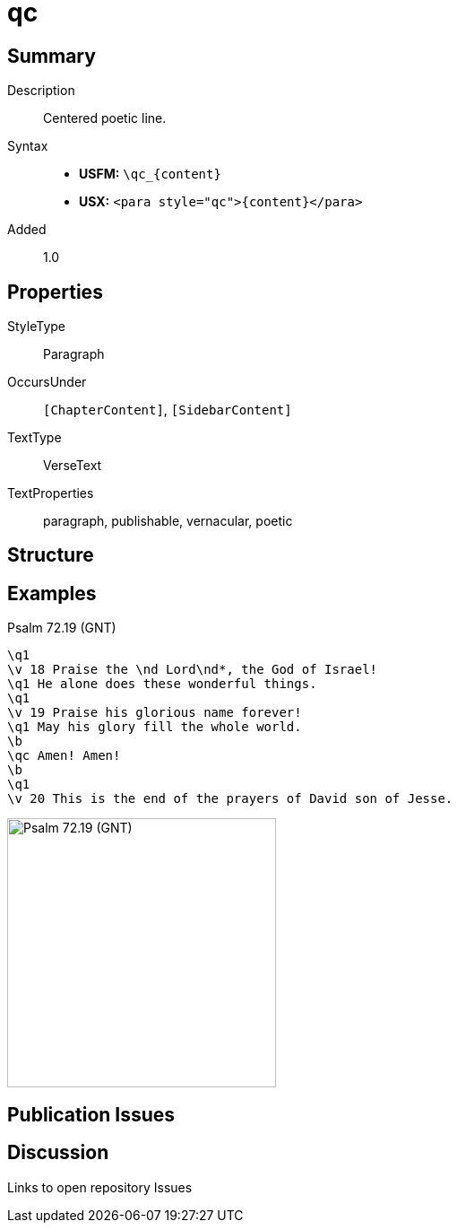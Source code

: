 = qc
:description: Centered poetic line
:url-repo: https://github.com/usfm-bible/tcdocs/blob/main/markers/para/qc.adoc
:noindex:
ifndef::localdir[]
:source-highlighter: rouge
:localdir: ../
endif::[]
:imagesdir: {localdir}/images

// tag::public[]

== Summary

Description:: Centered poetic line.
Syntax::
* *USFM:* `+\qc_{content}+`
* *USX:* `+<para style="qc">{content}</para>+`
// tag::spec[]
Added:: 1.0
// end::spec[]

== Properties

StyleType:: Paragraph
OccursUnder:: `[ChapterContent]`, `[SidebarContent]`
TextType:: VerseText
TextProperties:: paragraph, publishable, vernacular, poetic

== Structure

== Examples

.Psalm 72.19 (GNT)
[source#src-para-qc_1,usfm,highlight=8]
----
\q1
\v 18 Praise the \nd Lord\nd*, the God of Israel!
\q1 He alone does these wonderful things.
\q1
\v 19 Praise his glorious name forever!
\q1 May his glory fill the whole world.
\b
\qc Amen! Amen!
\b
\q1
\v 20 This is the end of the prayers of David son of Jesse.
----

image::para/qc_1.jpg[Psalm 72.19 (GNT),300]

== Publication Issues

// end::public[]

== Discussion

Links to open repository Issues
